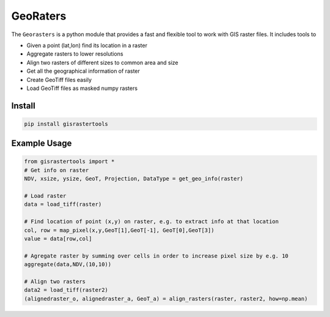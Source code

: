 GeoRaters
===========

The ``Georasters`` is a python module that provides a fast and flexible
tool to work with GIS raster files. It includes tools to 

- Given a point (lat,lon) find its location in a raster
- Aggregate rasters to lower resolutions
- Align two rasters of different sizes to common area and size
- Get all the geographical information of raster
- Create GeoTiff files easily
- Load GeoTiff files as masked numpy rasters

Install
-------

.. code-block:: python
    
    pip install gisrastertools
   
Example Usage
-------------

.. code-block:: python
    
    from gisrastertools import *
    # Get info on raster
    NDV, xsize, ysize, GeoT, Projection, DataType = get_geo_info(raster)
    
    # Load raster
    data = load_tiff(raster)
       
    # Find location of point (x,y) on raster, e.g. to extract info at that location
    col, row = map_pixel(x,y,GeoT[1],GeoT[-1], GeoT[0],GeoT[3])
    value = data[row,col]
    
    # Agregate raster by summing over cells in order to increase pixel size by e.g. 10
    aggregate(data,NDV,(10,10))
    
    # Align two rasters
    data2 = load_tiff(raster2)
    (alignedraster_o, alignedraster_a, GeoT_a) = align_rasters(raster, raster2, how=np.mean)
   